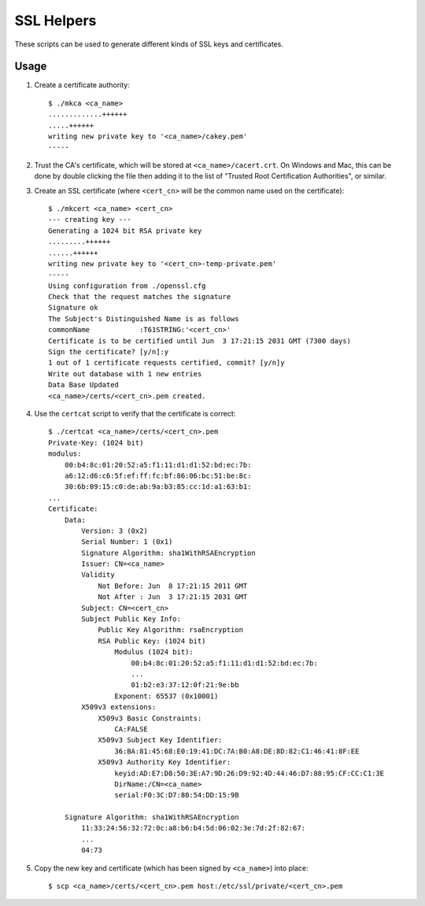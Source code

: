 SSL Helpers
===========

These scripts can be used to generate different kinds of SSL keys and
certificates.

Usage
-----

1. Create a certificate authority::

    $ ./mkca <ca_name>
    .............++++++
    .....++++++
    writing new private key to '<ca_name>/cakey.pem'
    -----

#. Trust the CA's certificate, which will be stored at
   ``<ca_name>/cacert.crt``. On Windows and Mac, this can be done by double
   clicking the file then adding it to the list of "Trusted Root Certification
   Authorities", or similar.

#. Create an SSL certificate (where ``<cert_cn>`` will be the common name used
   on the certificate)::

    $ ./mkcert <ca_name> <cert_cn>
    --- creating key ---
    Generating a 1024 bit RSA private key
    .........++++++
    ......++++++
    writing new private key to '<cert_cn>-temp-private.pem'
    -----
    Using configuration from ./openssl.cfg
    Check that the request matches the signature
    Signature ok
    The Subject's Distinguished Name is as follows
    commonName            :T61STRING:'<cert_cn>'
    Certificate is to be certified until Jun  3 17:21:15 2031 GMT (7300 days)
    Sign the certificate? [y/n]:y
    1 out of 1 certificate requests certified, commit? [y/n]y
    Write out database with 1 new entries
    Data Base Updated
    <ca_name>/certs/<cert_cn>.pem created.

#. Use the ``certcat`` script to verify that the certificate is correct::

    $ ./certcat <ca_name>/certs/<cert_cn>.pem
    Private-Key: (1024 bit)
    modulus:
        00:b4:8c:01:20:52:a5:f1:11:d1:d1:52:bd:ec:7b:
        a6:12:d6:c6:5f:ef:ff:fc:bf:86:06:bc:51:be:8c:
        30:6b:09:15:c0:de:ab:9a:b3:85:cc:1d:a1:63:b1:
    ...
    Certificate:
        Data:
            Version: 3 (0x2)
            Serial Number: 1 (0x1)
            Signature Algorithm: sha1WithRSAEncryption
            Issuer: CN=<ca_name>
            Validity
                Not Before: Jun  8 17:21:15 2011 GMT
                Not After : Jun  3 17:21:15 2031 GMT
            Subject: CN=<cert_cn>
            Subject Public Key Info:
                Public Key Algorithm: rsaEncryption
                RSA Public Key: (1024 bit)
                    Modulus (1024 bit):
                        00:b4:8c:01:20:52:a5:f1:11:d1:d1:52:bd:ec:7b:
                        ...
                        01:b2:e3:37:12:0f:21:9e:bb
                    Exponent: 65537 (0x10001)
            X509v3 extensions:
                X509v3 Basic Constraints: 
                    CA:FALSE
                X509v3 Subject Key Identifier: 
                    36:BA:81:45:68:E0:19:41:DC:7A:B0:A8:DE:8D:82:C1:46:41:8F:EE
                X509v3 Authority Key Identifier: 
                    keyid:AD:E7:D8:50:3E:A7:9D:26:D9:92:4D:44:46:D7:88:95:CF:CC:C1:3E
                    DirName:/CN=<ca_name>
                    serial:F0:3C:D7:80:54:DD:15:9B

        Signature Algorithm: sha1WithRSAEncryption
            11:33:24:56:32:72:0c:a8:b6:b4:5d:06:02:3e:7d:2f:82:67:
            ...
            04:73

#. Copy the new key and certificate (which has been signed by ``<ca_name>``)
   into place::

    $ scp <ca_name>/certs/<cert_cn>.pem host:/etc/ssl/private/<cert_cn>.pem
